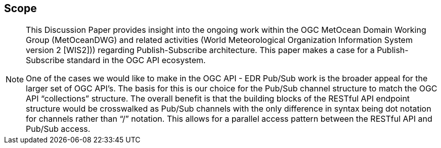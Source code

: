 == Scope
[NOTE]
====
This Discussion Paper provides insight into the ongoing work within the OGC MetOcean Domain Working Group (MetOceanDWG) and related activities (World Meteorological Organization Information System version 2 [WIS2])) regarding Publish-Subscribe architecture. This paper makes a case for a Publish-Subscribe standard in the OGC API ecosystem.

One of the cases we would like to make in the OGC API - EDR Pub/Sub work is the broader appeal for the larger set of OGC API’s. The basis for this is our choice for the Pub/Sub channel structure to match the OGC API “collections” structure. The overall benefit is that the building blocks of the RESTful API endpoint structure would be crosswalked as Pub/Sub channels with the only difference in syntax being dot notation for channels rather than “/” notation. This allows for a parallel access pattern between the RESTful API and Pub/Sub access.
====
